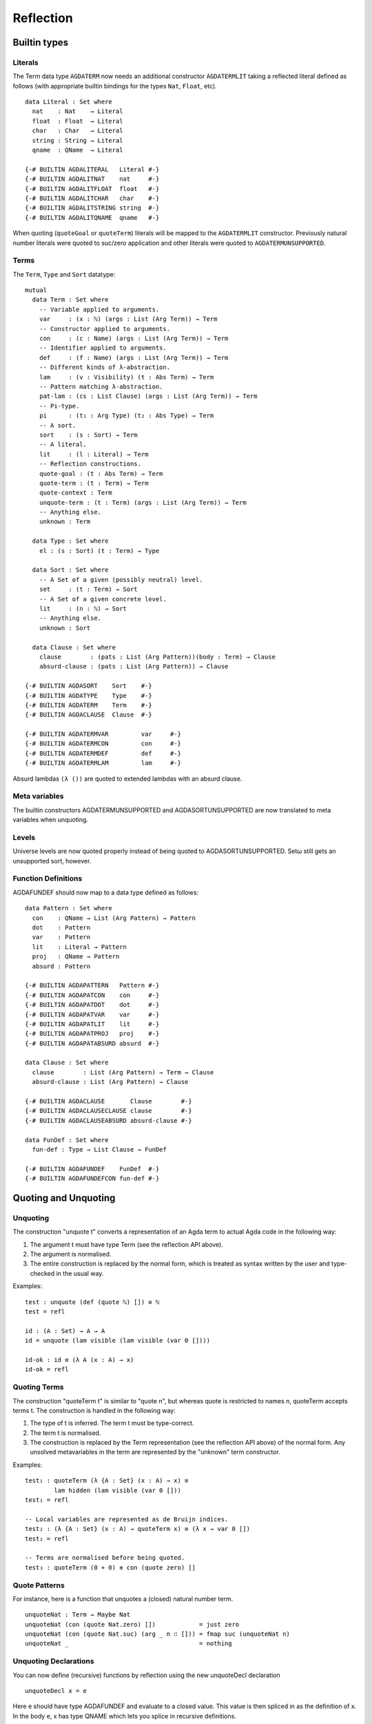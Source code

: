 .. _reflection:

Reflection
==========

Builtin types
-------------

Literals
~~~~~~~~

The Term data type ``AGDATERM`` now needs an additional constructor ``AGDATERMLIT``
taking a reflected literal defined as follows (with appropriate builtin
bindings for the types ``Nat``, ``Float``, etc).

::

    data Literal : Set where
      nat    : Nat    → Literal
      float  : Float  → Literal
      char   : Char   → Literal
      string : String → Literal
      qname  : QName  → Literal

    {-# BUILTIN AGDALITERAL   Literal #-}
    {-# BUILTIN AGDALITNAT    nat     #-}
    {-# BUILTIN AGDALITFLOAT  float   #-}
    {-# BUILTIN AGDALITCHAR   char    #-}
    {-# BUILTIN AGDALITSTRING string  #-}
    {-# BUILTIN AGDALITQNAME  qname   #-}

When quoting (``quoteGoal`` or ``quoteTerm``) literals will be mapped to the
``AGDATERMLIT`` constructor. Previously natural number literals were quoted
to suc/zero application and other literals were quoted to
``AGDATERMUNSUPPORTED``.

Terms
~~~~~

The ``Term``, ``Type`` and ``Sort`` datatype:

::

  mutual
    data Term : Set where
      -- Variable applied to arguments.
      var     : (x : ℕ) (args : List (Arg Term)) → Term
      -- Constructor applied to arguments.
      con     : (c : Name) (args : List (Arg Term)) → Term
      -- Identifier applied to arguments.
      def     : (f : Name) (args : List (Arg Term)) → Term
      -- Different kinds of λ-abstraction.
      lam     : (v : Visibility) (t : Abs Term) → Term
      -- Pattern matching λ-abstraction.
      pat-lam : (cs : List Clause) (args : List (Arg Term)) → Term
      -- Pi-type.
      pi      : (t₁ : Arg Type) (t₂ : Abs Type) → Term
      -- A sort.
      sort    : (s : Sort) → Term
      -- A literal.
      lit     : (l : Literal) → Term
      -- Reflection constructions.
      quote-goal : (t : Abs Term) → Term
      quote-term : (t : Term) → Term
      quote-context : Term
      unquote-term : (t : Term) (args : List (Arg Term)) → Term
      -- Anything else.
      unknown : Term

    data Type : Set where
      el : (s : Sort) (t : Term) → Type

    data Sort : Set where
      -- A Set of a given (possibly neutral) level.
      set     : (t : Term) → Sort
      -- A Set of a given concrete level.
      lit     : (n : ℕ) → Sort
      -- Anything else.
      unknown : Sort

    data Clause : Set where
      clause        : (pats : List (Arg Pattern))(body : Term) → Clause
      absurd-clause : (pats : List (Arg Pattern)) → Clause

  {-# BUILTIN AGDASORT    Sort    #-}
  {-# BUILTIN AGDATYPE    Type    #-}
  {-# BUILTIN AGDATERM    Term    #-}
  {-# BUILTIN AGDACLAUSE  Clause  #-}

  {-# BUILTIN AGDATERMVAR         var     #-}
  {-# BUILTIN AGDATERMCON         con     #-}
  {-# BUILTIN AGDATERMDEF         def     #-}
  {-# BUILTIN AGDATERMLAM         lam     #-}


Absurd lambdas ``(λ ())`` are quoted to extended lambdas with an absurd clause.

Meta variables
~~~~~~~~~~~~~~

The builtin constructors AGDATERMUNSUPPORTED and AGDASORTUNSUPPORTED are now
translated to meta variables when unquoting.

Levels
~~~~~~

Universe levels are now quoted properly instead of being quoted to
AGDASORTUNSUPPORTED. Setω  still gets an unsupported sort, however.

Function Definitions
~~~~~~~~~~~~~~~~~~~~

AGDAFUNDEF should now map to a data type defined as follows:

::

    data Pattern : Set where
      con    : QName → List (Arg Pattern) → Pattern
      dot    : Pattern
      var    : Pattern
      lit    : Literal → Pattern
      proj   : QName → Pattern
      absurd : Pattern

    {-# BUILTIN AGDAPATTERN   Pattern #-}
    {-# BUILTIN AGDAPATCON    con     #-}
    {-# BUILTIN AGDAPATDOT    dot     #-}
    {-# BUILTIN AGDAPATVAR    var     #-}
    {-# BUILTIN AGDAPATLIT    lit     #-}
    {-# BUILTIN AGDAPATPROJ   proj    #-}
    {-# BUILTIN AGDAPATABSURD absurd  #-}

    data Clause : Set where
      clause        : List (Arg Pattern) → Term → Clause
      absurd-clause : List (Arg Pattern) → Clause

    {-# BUILTIN AGDACLAUSE       Clause        #-}
    {-# BUILTIN AGDACLAUSECLAUSE clause        #-}
    {-# BUILTIN AGDACLAUSEABSURD absurd-clause #-}

    data FunDef : Set where
      fun-def : Type → List Clause → FunDef

    {-# BUILTIN AGDAFUNDEF    FunDef  #-}
    {-# BUILTIN AGDAFUNDEFCON fun-def #-}


Quoting and Unquoting
---------------------

Unquoting
~~~~~~~~~

The construction "unquote t" converts a representation of an Agda term
to actual Agda code in the following way:

1. The argument t must have type Term (see the reflection API above).

2. The argument is normalised.

3. The entire construction is replaced by the normal form, which is
   treated as syntax written by the user and type-checked in the
   usual way.

Examples:

::

    test : unquote (def (quote ℕ) []) ≡ ℕ
    test = refl

    id : (A : Set) → A → A
    id = unquote (lam visible (lam visible (var 0 [])))

    id-ok : id ≡ (λ A (x : A) → x)
    id-ok = refl


Quoting Terms
~~~~~~~~~~~~~

The construction "quoteTerm t" is similar to "quote n", but whereas
quote is restricted to names n, quoteTerm accepts terms t. The
construction is handled in the following way:

1. The type of t is inferred. The term t must be type-correct.

2. The term t is normalised.

3. The construction is replaced by the Term representation (see the
   reflection API above) of the normal form. Any unsolved metavariables
   in the term are represented by the "unknown" term constructor.

Examples:

::

    test₁ : quoteTerm (λ {A : Set} (x : A) → x) ≡
            lam hidden (lam visible (var 0 []))
    test₁ = refl

    -- Local variables are represented as de Bruijn indices.
    test₂ : (λ {A : Set} (x : A) → quoteTerm x) ≡ (λ x → var 0 [])
    test₂ = refl

    -- Terms are normalised before being quoted.
    test₃ : quoteTerm (0 + 0) ≡ con (quote zero) []


Quote Patterns
~~~~~~~~~~~~~~

For instance, here is a function that unquotes a (closed) natural number
term.

::

    unquoteNat : Term → Maybe Nat
    unquoteNat (con (quote Nat.zero) [])            = just zero
    unquoteNat (con (quote Nat.suc) (arg _ n ∷ [])) = fmap suc (unquoteNat n)
    unquoteNat _                                    = nothing



Unquoting Declarations
~~~~~~~~~~~~~~~~~~~~~~

You can now define (recursive) functions by reflection using the new
unquoteDecl declaration

::

    unquoteDecl x = e

Here e should have type AGDAFUNDEF and evaluate to a closed value. This value
is then spliced in as the definition of x. In the body e, x has type QNAME
which lets you splice in recursive definitions.

Standard modifiers, such as fixity declarations, can be applied to x as
expected.

Quoting Goals
~~~~~~~~~~~~~

  - quoteGoal x in e

    In e the value of x will be a representation of the goal type
    (the type expected of the whole expression) as an element in a
    datatype of Agda terms (see below). For instance,

::

      example : ℕ
      example = quoteGoal x in {! at this point x = def (quote ℕ) [] !}

Quoting Terms
~~~~~~~~~~~~~

  - quote x : Name

    If x is the name of a definition (function, datatype, record, or
    a constructor), quote x gives you the representation of x as a
    value in the primitive type Name (see below).

Quoted terms use the following BUILTINs and primitives (available
from the standard library module Reflection):

::

    -- The type of Agda names.

    postulate Name : Set

    {-# BUILTIN QNAME Name #-}

    primitive primQNameEquality : Name → Name → Bool

    -- Arguments.

    Explicit? = Bool

    data Arg A : Set where
      arg : Explicit? → A → Arg A

    {-# BUILTIN ARG    Arg #-}
    {-# BUILTIN ARGARG arg #-}

    -- The type of Agda terms.

    data Term : Set where
      var     : ℕ → List (Arg Term) → Term
      con     : Name → List (Arg Term) → Term
      def     : Name → List (Arg Term) → Term
      lam     : Explicit? → Term → Term
      pi      : Arg Term → Term → Term
      sort    : Term
      unknown : Term

Tactics
-------

New syntactic sugar 'tactic e' and 'tactic e | e1 | .. | en'.

It desugars as follows and makes it less unwieldy to call reflection-based
tactics.

::

    tactic e                --> quoteGoal g in unquote (e g)
    tactic e | e1 | .. | en --> quoteGoal g in unquote (e g) e1 .. en

Note that in the second form the tactic function should generate a function
from a number of new subgoals to the original goal. The type of e should be
Term -> Term in both cases.


Macros
------

Macros are functions of type t1 → t2 → .. → Term that are defined in a 'macro'
block. Macro application is guided by the type of the macro, where Term
arguments desugar into the 'quoteTerm' syntax and Name arguments into the
'quote' syntax. Arguments of any other type are preserved as-is.

For example, the macro application 'f u v w' where the macro
f has the type 'Term → Name → Bool → Term' desugars into
'unquote (f (quoteTerm u) (quote v) w)'

Limitations:

  - Macros cannot be recursive. This can be worked around by defining the
    recursive function outside the macro block and have the macro call the
    recursive function.

Silly example:

::

    macro
      plus-to-times : Term -> Term
      plus-to-times (def (quote _+_) (a ∷ b ∷ [])) = def (quote _*_) (a ∷ b ∷ [])
      plus-to-times v = v

    thm : (a b : Nat) → plus-to-times (a + b) ≡ a * b
    thm a b = refl


Macros are most useful when writing tactics, since they let you hide the
reflection machinery. For instance, suppose you have a solver

::

    magic : Term → Term

that takes a reflected goal and outputs a proof (when successful). You can
then use the tactic function from above to define

::

    macro
      by-magic : Term
      by-magic = `tactic (quote magic)

This lets you apply the magic tactic without any syntactic noise at all:

::

    thm : ¬ P ≡ NP
    thm = by-magic

